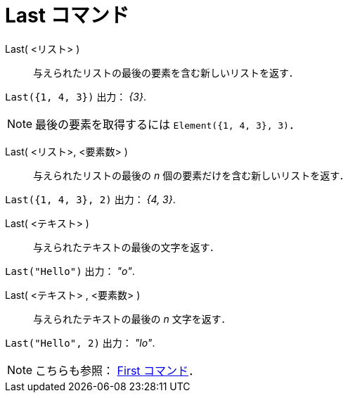 = Last コマンド
:page-en: commands/Last
ifdef::env-github[:imagesdir: /ja/modules/ROOT/assets/images]

Last( <リスト> )::
  与えられたリストの最後の要素を含む新しいリストを返す．

[EXAMPLE]
====

`++Last({1, 4, 3})++` 出力： _\{3}_.

====

[NOTE]
====

最後の要素を取得するには `++Element({1, 4, 3}, 3)++`．

====

Last( <リスト>, <要素数> )::
  与えられたリストの最後の _n_ 個の要素だけを含む新しいリストを返す．

[EXAMPLE]
====

`++Last({1, 4, 3}, 2)++` 出力： _{4, 3}_.

====

Last( <テキスト> )::
  与えられたテキストの最後の文字を返す．

[EXAMPLE]
====

`++Last("Hello")++` 出力： _"o"_.

====

Last( <テキスト> , <要素数> )::
  与えられたテキストの最後の _n_ 文字を返す．

[EXAMPLE]
====

`++Last("Hello", 2)++` 出力： _"lo"_.

====

[NOTE]
====

こちらも参照： xref:/commands/First.adoc[First コマンド]．

====
